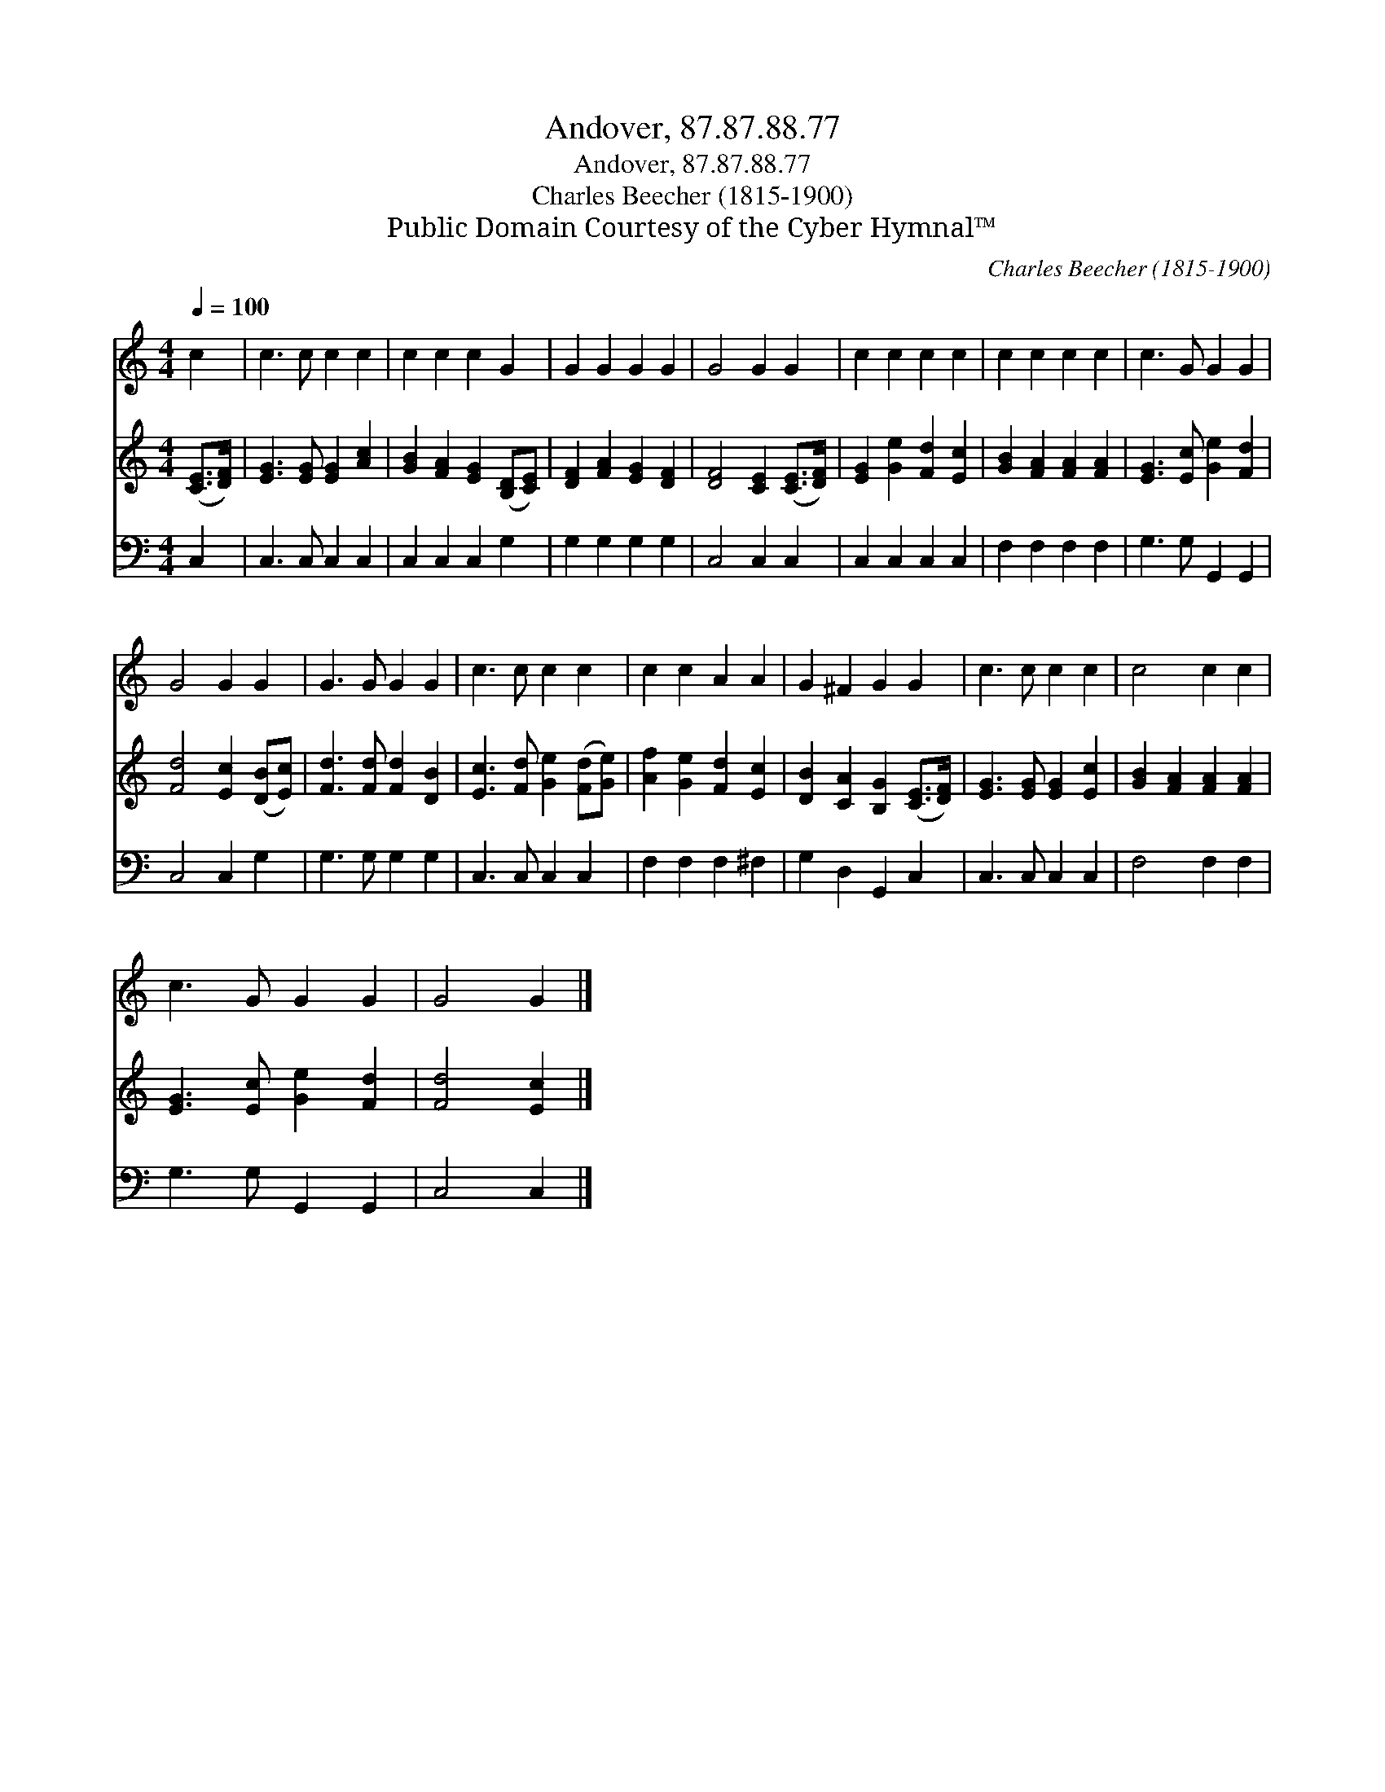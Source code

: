X:1
T:Andover, 87.87.88.77
T:Andover, 87.87.88.77
T:Charles Beecher (1815-1900)
T:Public Domain Courtesy of the Cyber Hymnal™
C:Charles Beecher (1815-1900)
Z:Public Domain
Z:Courtesy of the Cyber Hymnal™
%%score 1 2 3
L:1/8
Q:1/4=100
M:4/4
K:C
V:1 treble 
V:2 treble 
V:3 bass 
V:1
 c2 | c3 c c2 c2 | c2 c2 c2 G2 | G2 G2 G2 G2 | G4 G2 G2 | c2 c2 c2 c2 | c2 c2 c2 c2 | c3 G G2 G2 | %8
 G4 G2 G2 | G3 G G2 G2 | c3 c c2 c2 | c2 c2 A2 A2 | G2 ^F2 G2 G2 | c3 c c2 c2 | c4 c2 c2 | %15
 c3 G G2 G2 | G4 G2 |] %17
V:2
 ([CE]>[DF]) | [EG]3 [EG] [EG]2 [Ac]2 | [GB]2 [FA]2 [EG]2 ([B,D][CE]) | [DF]2 [FA]2 [EG]2 [DF]2 | %4
 [DF]4 [CE]2 ([CE]>[DF]) | [EG]2 [Ge]2 [Fd]2 [Ec]2 | [GB]2 [FA]2 [FA]2 [FA]2 | %7
 [EG]3 [Ec] [Ge]2 [Fd]2 | [Fd]4 [Ec]2 ([DB][Ec]) | [Fd]3 [Fd] [Fd]2 [DB]2 | %10
 [Ec]3 [Fd] [Ge]2 ([Fd][Ge]) | [Af]2 [Ge]2 [Fd]2 [Ec]2 | [DB]2 [CA]2 [B,G]2 ([CE]>[DF]) | %13
 [EG]3 [EG] [EG]2 [Ec]2 | [GB]2 [FA]2 [FA]2 [FA]2 | [EG]3 [Ec] [Ge]2 [Fd]2 | [Fd]4 [Ec]2 |] %17
V:3
 C,2 | C,3 C, C,2 C,2 | C,2 C,2 C,2 G,2 | G,2 G,2 G,2 G,2 | C,4 C,2 C,2 | C,2 C,2 C,2 C,2 | %6
 F,2 F,2 F,2 F,2 | G,3 G, G,,2 G,,2 | C,4 C,2 G,2 | G,3 G, G,2 G,2 | C,3 C, C,2 C,2 | %11
 F,2 F,2 F,2 ^F,2 | G,2 D,2 G,,2 C,2 | C,3 C, C,2 C,2 | F,4 F,2 F,2 | G,3 G, G,,2 G,,2 | C,4 C,2 |] %17

